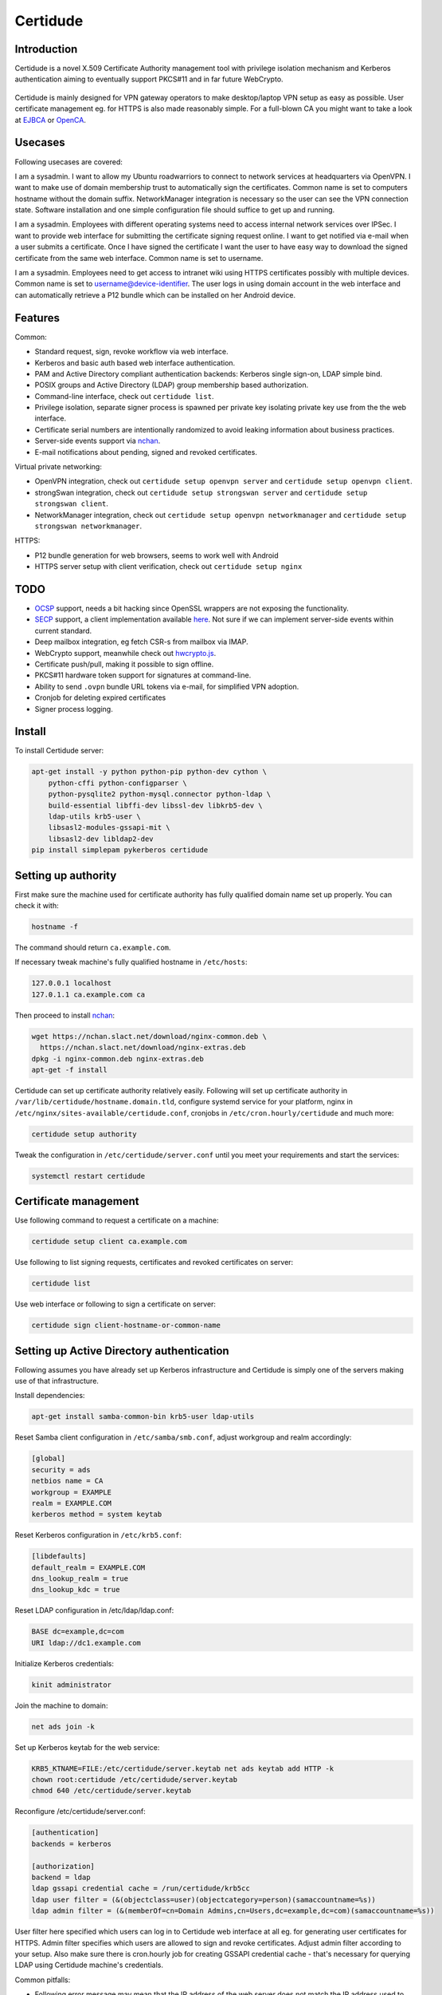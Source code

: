 Certidude
=========

.. image:: https://travis-ci.org/laurivosandi/certidude.svg?branch=master
    :target: https://travis-ci.org/laurivosandi/certidude

.. image:: http://codecov.io/github/laurivosandi/certidude/coverage.svg?branch=master
    :target: http://codecov.io/github/laurivosandi/certidude?branch=master


Introduction
------------

Certidude is a novel X.509 Certificate Authority management tool
with privilege isolation mechanism and Kerberos authentication aiming to
eventually support PKCS#11 and in far future WebCrypto.

.. figure:: doc/usecase-diagram.png

Certidude is mainly designed for VPN gateway operators to make
desktop/laptop VPN setup as easy as possible.
User certificate management eg. for HTTPS is also made reasonably simple.
For a full-blown CA you might want to take a look at
`EJBCA <http://www.ejbca.org/features.html>`_ or
`OpenCA <https://pki.openca.org/>`_.


Usecases
--------

Following usecases are covered:

I am a sysadmin. I want to allow my Ubuntu roadwarriors to
connect to network services at headquarters via OpenVPN.
I want to make use of domain membership trust to automatically sign the certificates.
Common name is set to computers hostname without the domain suffix.
NetworkManager integration is necessary so the user can see the VPN connection state.
Software installation and one simple configuration file should suffice to get up and running.

I am a sysadmin. Employees with different operating systems need to access
internal network services over IPSec.
I want to provide web interface for submitting the certificate signing request online.
I want to get notified via e-mail when a user submits a certificate.
Once I have signed the certificate I want the user to have easy way to download
the signed certificate from the same web interface.
Common name is set to username.

I am a sysadmin. Employees need to get access to intranet wiki using
HTTPS certificates possibly with multiple devices.
Common name is set to username@device-identifier.
The user logs in using domain account in the web interface and can automatically
retrieve a P12 bundle which can be installed on her Android device.


Features
--------

Common:

* Standard request, sign, revoke workflow via web interface.
* Kerberos and basic auth based web interface authentication.
* PAM and Active Directory compliant authentication backends: Kerberos single sign-on, LDAP simple bind.
* POSIX groups and Active Directory (LDAP) group membership based authorization.
* Command-line interface, check out ``certidude list``.
* Privilege isolation, separate signer process is spawned per private key isolating
  private key use from the the web interface.
* Certificate serial numbers are intentionally randomized to avoid leaking information about business practices.
* Server-side events support via `nchan <https://nchan.slact.net/>`_.
* E-mail notifications about pending, signed and revoked certificates.

Virtual private networking:

* OpenVPN integration, check out ``certidude setup openvpn server`` and ``certidude setup openvpn client``.
* strongSwan integration, check out ``certidude setup strongswan server`` and ``certidude setup strongswan client``.
* NetworkManager integration, check out ``certidude setup openvpn networkmanager`` and ``certidude setup strongswan networkmanager``.

HTTPS:

* P12 bundle generation for web browsers, seems to work well with Android
* HTTPS server setup with client verification, check out ``certidude setup nginx``


TODO
----

* `OCSP <https://tools.ietf.org/html/rfc4557>`_ support, needs a bit hacking since OpenSSL wrappers are not exposing the functionality.
* `SECP <https://tools.ietf.org/html/draft-nourse-scep-23>`_ support, a client implementation available `here <https://github.com/certnanny/sscep>`_. Not sure if we can implement server-side events within current standard.
* Deep mailbox integration, eg fetch CSR-s from mailbox via IMAP.
* WebCrypto support, meanwhile check out `hwcrypto.js <https://github.com/open-eid/hwcrypto.js>`_.
* Certificate push/pull, making it possible to sign offline.
* PKCS#11 hardware token support for signatures at command-line.
* Ability to send ``.ovpn`` bundle URL tokens via e-mail, for simplified VPN adoption.
* Cronjob for deleting expired certificates
* Signer process logging.


Install
-------

To install Certidude server:

.. code:: bash

    apt-get install -y python python-pip python-dev cython \
        python-cffi python-configparser \
        python-pysqlite2 python-mysql.connector python-ldap \
        build-essential libffi-dev libssl-dev libkrb5-dev \
        ldap-utils krb5-user \
        libsasl2-modules-gssapi-mit \
        libsasl2-dev libldap2-dev
    pip install simplepam pykerberos certidude


Setting up authority
--------------------

First make sure the machine used for certificate authority has fully qualified
domain name set up properly.
You can check it with:

.. code:: bash

    hostname -f

The command should return ``ca.example.com``.

If necessary tweak machine's fully qualified hostname in ``/etc/hosts``:

.. code::

    127.0.0.1 localhost
    127.0.1.1 ca.example.com ca

Then proceed to install `nchan <https://nchan.slact.net/>`_:

.. code:: bash

    wget https://nchan.slact.net/download/nginx-common.deb \
      https://nchan.slact.net/download/nginx-extras.deb
    dpkg -i nginx-common.deb nginx-extras.deb
    apt-get -f install

Certidude can set up certificate authority relatively easily.
Following will set up certificate authority in ``/var/lib/certidude/hostname.domain.tld``,
configure systemd service for your platform,
nginx in ``/etc/nginx/sites-available/certidude.conf``,
cronjobs in ``/etc/cron.hourly/certidude`` and much more:

.. code:: bash

    certidude setup authority

Tweak the configuration in ``/etc/certidude/server.conf`` until you meet your requirements
and start the services:

.. code:: bash

    systemctl restart certidude


Certificate management
----------------------

Use following command to request a certificate on a machine:

.. code::

    certidude setup client ca.example.com

Use following to list signing requests, certificates and revoked certificates on server:

.. code::

    certidude list

Use web interface or following to sign a certificate on server:

.. code::

    certidude sign client-hostname-or-common-name


Setting up Active Directory authentication
------------------------------------------

Following assumes you have already set up Kerberos infrastructure and
Certidude is simply one of the servers making use of that infrastructure.

Install dependencies:

.. code:: bash

    apt-get install samba-common-bin krb5-user ldap-utils

Reset Samba client configuration in ``/etc/samba/smb.conf``, adjust
workgroup and realm accordingly:

.. code:: ini

    [global]
    security = ads
    netbios name = CA
    workgroup = EXAMPLE
    realm = EXAMPLE.COM
    kerberos method = system keytab

Reset Kerberos configuration in ``/etc/krb5.conf``:

.. code:: ini

    [libdefaults]
    default_realm = EXAMPLE.COM
    dns_lookup_realm = true
    dns_lookup_kdc = true

Reset LDAP configuration in /etc/ldap/ldap.conf:

.. code:: bash

    BASE dc=example,dc=com
    URI ldap://dc1.example.com

Initialize Kerberos credentials:

.. code:: bash

    kinit administrator

Join the machine to domain:

.. code:: bash

    net ads join -k

Set up Kerberos keytab for the web service:

.. code:: bash

    KRB5_KTNAME=FILE:/etc/certidude/server.keytab net ads keytab add HTTP -k
    chown root:certidude /etc/certidude/server.keytab
    chmod 640 /etc/certidude/server.keytab

Reconfigure /etc/certidude/server.conf:

.. code:: ini

    [authentication]
    backends = kerberos

    [authorization]
    backend = ldap
    ldap gssapi credential cache = /run/certidude/krb5cc
    ldap user filter = (&(objectclass=user)(objectcategory=person)(samaccountname=%s))
    ldap admin filter = (&(memberOf=cn=Domain Admins,cn=Users,dc=example,dc=com)(samaccountname=%s))

User filter here specified which users can log in to Certidude web interface
at all eg. for generating user certificates for HTTPS.
Admin filter specifies which users are allowed to sign and revoke certificates.
Adjust admin filter according to your setup.
Also make sure there is cron.hourly job for creating GSSAPI credential cache -
that's necessary for querying LDAP using Certidude machine's credentials.

Common pitfalls:

* Following error message may mean that the IP address of the web server does not match the IP address used to join
  the CA machine to domain, eg when you're running CA behind SSL terminating web server:
  Bad credentials: Unspecified GSS failure.  Minor code may provide more information (851968)

Automating certificate setup
----------------------------

Ubuntu 14.04 based desktops come with NetworkManager installed.
Create ``/etc/NetworkManager/dispatcher.d/certidude`` with following content:

.. code:: bash

    #!/bin/sh -e
    # Set up certificates for IPSec connection

    case "$2" in
        up)
            LANG=C.UTF-8 /usr/local/bin/certidude request spawn -k
        ;;
    esac

Finally make it executable:

.. code:: bash

    chmod +x /etc/NetworkManager/dispatcher.d/certidude

Whenever a wired or wireless connection is brought up,
the dispatcher invokes ``certidude`` in order to generate RSA keys,
submit CSR, fetch signed certificate,
create NetworkManager configuration for the VPN connection.


Development
-----------

Clone the repository:

.. code:: bash

    git clone https://github.com/laurivosandi/certidude
    cd certidude

Install dependencies as shown above and additionally:

.. code:: bash

    pip install -r requirements.txt

To generate templates:

.. code:: bash

    apt-get install npm nodejs
    sudo ln -s nodejs /usr/bin/node # Fix 'env node' on Ubuntu 14.04
    npm install -g nunjucks
    nunjucks-precompile --include "\\.html$" --include "\\.svg$" certidude/static/ > certidude/static/js/templates.js

To run from source tree:

.. code:: bash

    PYTHONPATH=. KRB5CCNAME=/run/certidude/krb5cc KRB5_KTNAME=/etc/certidude/server.keytab LANG=C.UTF-8 python misc/certidude

To install the package from the source:

.. code:: bash

    python setup.py  install --single-version-externally-managed --root /
